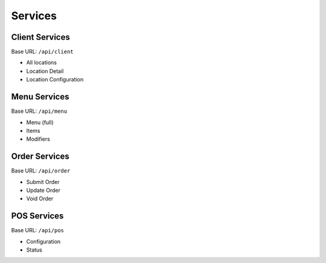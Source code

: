 Services
===============


Client Services
---------------
Base URL:
``/api/client``

* All locations
* Location Detail
* Location Configuration

Menu Services
---------------
Base URL:
``/api/menu``

* Menu (full)
* Items
* Modifiers

Order Services
---------------
Base URL:
``/api/order``

* Submit Order
* Update Order
* Void Order


POS Services
---------------
Base URL:
``/api/pos``

* Configuration
* Status
